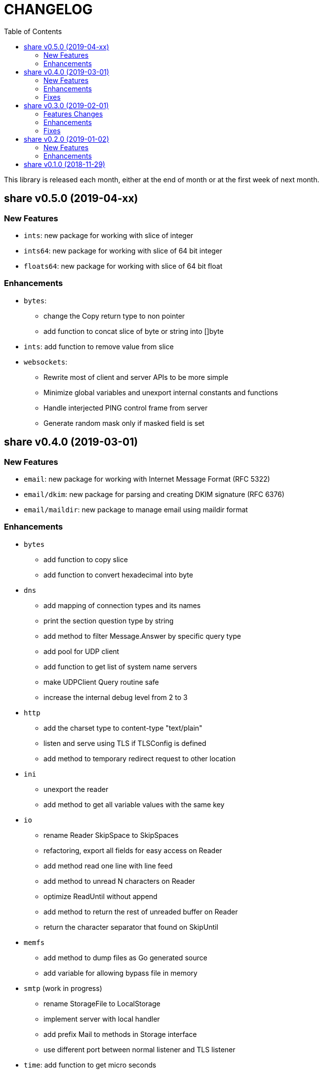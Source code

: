 =  CHANGELOG
:toc:

This library is released each month, either at the end of month or at the
first week of next month.

==  share v0.5.0 (2019-04-xx)

===  New Features

*  `ints`: new package for working with slice of integer
*  `ints64`: new package for working with slice of 64 bit integer
*  `floats64`: new package for working with slice of 64 bit float

===  Enhancements

*  `bytes`:
**  change the Copy return type to non pointer
**  add function to concat slice of byte or string into []byte

*  `ints`: add function to remove value from slice

*  `websockets`:
**  Rewrite most of client and server APIs to be more simple
**  Minimize global variables and unexport internal constants and functions
**  Handle interjected PING control frame from server
**  Generate random mask only if masked field is set


==  share v0.4.0 (2019-03-01)

===  New Features

*  `email`: new package for working with Internet Message Format (RFC 5322)
*  `email/dkim`: new package for parsing and creating DKIM signature
   (RFC 6376)
*  `email/maildir`: new package to manage email using maildir format

===  Enhancements

*  `bytes`
**  add function to copy slice
**  add function to convert hexadecimal into byte

*  `dns`
**  add mapping of connection types and its names
**  print the section question type by string
**  add method to filter Message.Answer by specific query type
**  add pool for UDP client
**  add function to get list of system name servers
**  make UDPClient Query routine safe
**  increase the internal debug level from 2 to 3

*  `http`
**  add the charset type to content-type "text/plain"
**  listen and serve using TLS if TLSConfig is defined
**  add method to temporary redirect request to other location

*  `ini`
**  unexport the reader
**  add method to get all variable values with the same key

*  `io`
**  rename Reader SkipSpace to SkipSpaces
**  refactoring, export all fields for easy access on Reader
**  add method read one line with line feed
**  add method to unread N characters on Reader
**  optimize ReadUntil without append
**  add method to return the rest of unreaded buffer on Reader
**  return the character separator that found on SkipUntil

*  `memfs`
**  add method to dump files as Go generated source
**  add variable for allowing bypass file in memory

*  `smtp` (work in progress)
**  rename StorageFile to LocalStorage
**  implement server with local handler
**  add prefix Mail to methods in Storage interface
**  use different port between normal listener and TLS listener

*  `time`:  add function to get micro seconds

===  Fixes

*  all: fix the usage of "iota"
*  `dns`: fix creating new UDP/TCP client without port number
*  `memfs`: check for empty directory on Mount


==  share v0.3.0 (2019-02-01)

===  Features Changes

*  `lib/debug`: add function to write heap profile to file
*  `lib/debug`: add type to store relative and difference on memory heap
*  `lib/dns`: remove request pool
*  `lib/dns`: export the connection field on UDPClient
*  `lib/dns`: add type of connection
*  `lib/http`: add parameter http.ResponseWriter to Callback.
*  `lib/http`: the RegisterXxx functions now use the Endpoint type.

===  Enhancements

*  Various fixes suggested by linters
*  doc: add four summary and notes about DKIM
*  doc: add summary of Simple Authentication and Security Layer (SASL)
*  doc: add summary on SMTP over TLS (RFC3207)
*  doc: add notes for Internet Message Format (RFC 5322)
*  doc: add documentation for SMTP and DSN

===  Fixes

*  `lib/git`: fix testdata and test input


==  share v0.2.0 (2019-01-02)

===  New Features

*  `lib/errors`, package errors provide a custom error with code.

*  `lib/http`, package http implement custom HTTP server with memory file
system and simplified routing handler.

===  Enhancements

Fix warnings from linters.


==  share v0.1.0 (2018-11-29)

The first release of `share` package contains one command line interface (CLI)
and several libraries.

The CLI is `gofmtcomment` to convert comment from `/**/` to `//`.

The libraries are `bytes`, `contact`, `dns`, `dsv`, `ini`, `io`, `memfs`,
`mining`, `net`, `numbers`, `runes`, `strings`, `tabula`, `test`, `text`,
`time`, and `websocket`.

Documentation for each package can be viewed at,

	https://godoc.org/github.com/shuLhan/share

I hope it will be stay alive!

